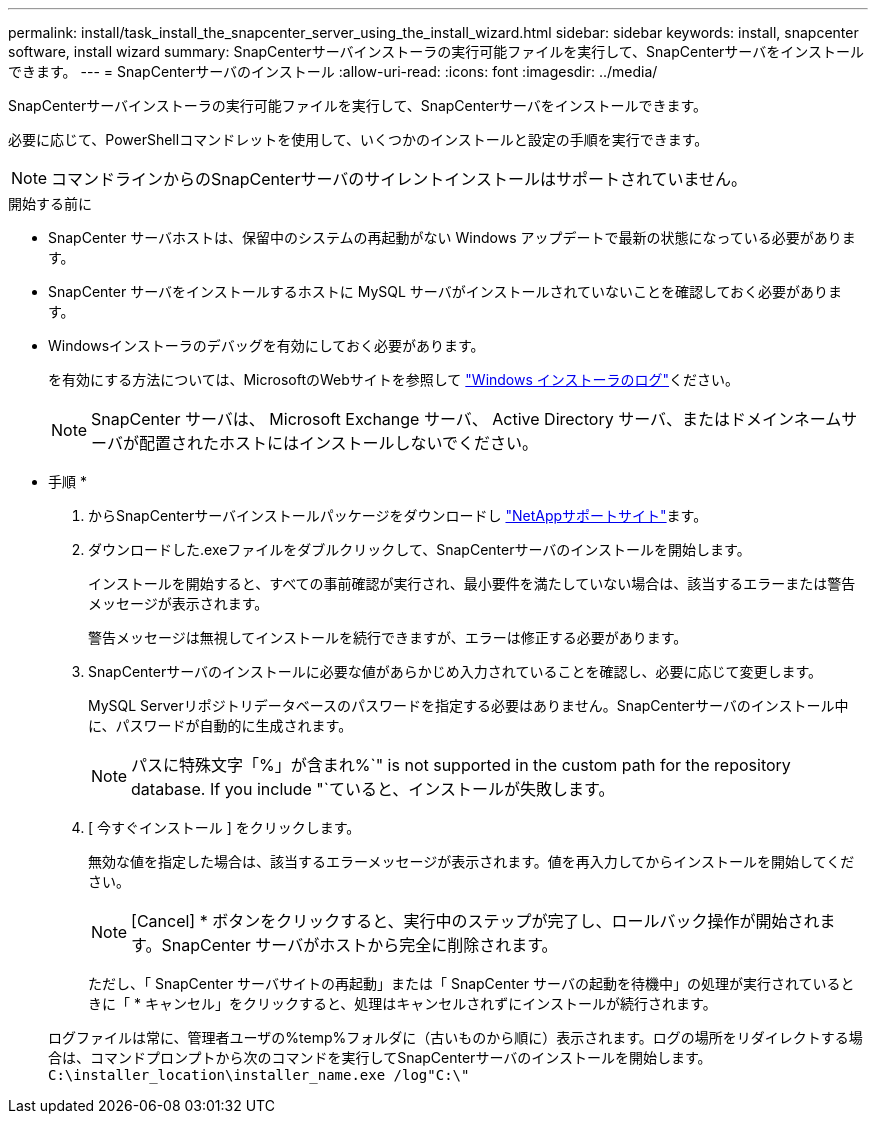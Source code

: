 ---
permalink: install/task_install_the_snapcenter_server_using_the_install_wizard.html 
sidebar: sidebar 
keywords: install, snapcenter software, install wizard 
summary: SnapCenterサーバインストーラの実行可能ファイルを実行して、SnapCenterサーバをインストールできます。 
---
= SnapCenterサーバのインストール
:allow-uri-read: 
:icons: font
:imagesdir: ../media/


[role="lead"]
SnapCenterサーバインストーラの実行可能ファイルを実行して、SnapCenterサーバをインストールできます。

必要に応じて、PowerShellコマンドレットを使用して、いくつかのインストールと設定の手順を実行できます。


NOTE: コマンドラインからのSnapCenterサーバのサイレントインストールはサポートされていません。

.開始する前に
* SnapCenter サーバホストは、保留中のシステムの再起動がない Windows アップデートで最新の状態になっている必要があります。
* SnapCenter サーバをインストールするホストに MySQL サーバがインストールされていないことを確認しておく必要があります。
* Windowsインストーラのデバッグを有効にしておく必要があります。
+
を有効にする方法については、MicrosoftのWebサイトを参照して https://support.microsoft.com/kb/223300["Windows インストーラのログ"^]ください。

+

NOTE: SnapCenter サーバは、 Microsoft Exchange サーバ、 Active Directory サーバ、またはドメインネームサーバが配置されたホストにはインストールしないでください。



* 手順 *

. からSnapCenterサーバインストールパッケージをダウンロードし https://mysupport.netapp.com/site/products/all/details/snapcenter/downloads-tab["NetAppサポートサイト"^]ます。
. ダウンロードした.exeファイルをダブルクリックして、SnapCenterサーバのインストールを開始します。
+
インストールを開始すると、すべての事前確認が実行され、最小要件を満たしていない場合は、該当するエラーまたは警告メッセージが表示されます。

+
警告メッセージは無視してインストールを続行できますが、エラーは修正する必要があります。

. SnapCenterサーバのインストールに必要な値があらかじめ入力されていることを確認し、必要に応じて変更します。
+
MySQL Serverリポジトリデータベースのパスワードを指定する必要はありません。SnapCenterサーバのインストール中に、パスワードが自動的に生成されます。

+

NOTE: パスに特殊文字「%」が含まれ%`" is not supported in the custom path for the repository database. If you include "`ていると、インストールが失敗します。

. [ 今すぐインストール ] をクリックします。
+
無効な値を指定した場合は、該当するエラーメッセージが表示されます。値を再入力してからインストールを開始してください。

+

NOTE: [Cancel] * ボタンをクリックすると、実行中のステップが完了し、ロールバック操作が開始されます。SnapCenter サーバがホストから完全に削除されます。

+
ただし、「 SnapCenter サーバサイトの再起動」または「 SnapCenter サーバの起動を待機中」の処理が実行されているときに「 * キャンセル」をクリックすると、処理はキャンセルされずにインストールが続行されます。

+
ログファイルは常に、管理者ユーザの%temp%フォルダに（古いものから順に）表示されます。ログの場所をリダイレクトする場合は、コマンドプロンプトから次のコマンドを実行してSnapCenterサーバのインストールを開始します。``C:\installer_location\installer_name.exe /log"C:\"``


